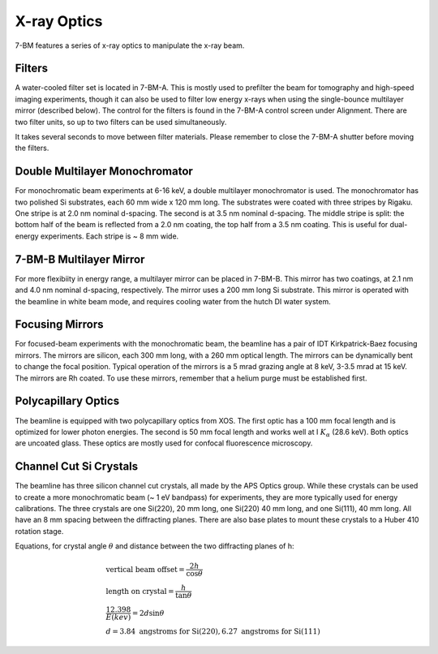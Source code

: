 ============
X-ray Optics
============

7-BM features a series of x-ray optics to manipulate the x-ray beam.

Filters
-------

A water-cooled filter set is located in 7-BM-A.  This is mostly used to prefilter the beam for tomography and high-speed imaging experiments, though it can also be used to filter low energy x-rays when using the single-bounce multilayer mirror (described below).  The control for the filters is found in the 7-BM-A control screen under Alignment.  There are two filter units, so up to two filters can be used simultaneously.

It takes several seconds to move between filter materials.  Please remember to close the 7-BM-A shutter before moving the filters.



.. image:: img/Filter_screen.png
   :width: 320px
   :align: center
   :alt: how to open filter screen

.. image:: img/Filter_eg2.png
   :width: 320px
   :align: center
   :alt: filter control


Double Multilayer Monochromator
-------------------------------

For monochromatic beam experiments at 6-16 keV, a double multilayer monochromator is used.  The monochromator has two polished Si substrates, each 60 mm wide x 120 mm long.  The substrates were coated with three stripes by Rigaku.  One stripe is at 2.0 nm nominal d-spacing.  The second is at 3.5 nm nominal d-spacing.  The middle stripe is split: the bottom half of the beam is reflected from a 2.0 nm coating, the top half from a 3.5 nm coating.  This is useful for dual-energy experiments.  Each stripe is ~ 8 mm wide.

7-BM-B Multilayer Mirror
------------------------

For more flexibiity in energy range, a multilayer mirror can be placed in 7-BM-B.  This mirror has two coatings, at 2.1 nm and 4.0 nm nominal d-spacing, respectively.  The mirror uses a 200 mm long Si substrate.  This mirror is operated with the beamline in white beam mode, and requires cooling water from the hutch DI water system.

.. image:: img/multilayer_mirror.jpg
   :width: 320px
   :align: center
   :alt: multilayer mirror

Focusing Mirrors
----------------

For focused-beam experiments with the monochromatic beam, the beamline has a pair of IDT Kirkpatrick-Baez focusing mirrors.  The mirrors are silicon, each 300 mm long, with a 260 mm optical length.  The mirrors can be dynamically bent to change the focal position.  Typical operation of the mirrors is a 5 mrad grazing angle at 8 keV, 3-3.5 mrad at 15 keV.  The mirrors are Rh coated.  To use these mirrors, remember that a helium purge must be established first.

Polycapillary Optics
--------------------

The beamline is equipped with two polycapillary optics from XOS.  The first optic has a 100 mm focal length and is optimized for lower photon energies.  The second is 50 mm focal length and works well at I :math:`K_{\alpha}` (28.6 keV).  Both optics are uncoated glass.  These optics are mostly used for confocal fluorescence microscopy.

.. image:: img/polycap_eg.jpg
   :width: 320px
   :align: center
   :alt: polycapillary in use for confocal fluorescence

Channel Cut Si Crystals
-----------------------

The beamline has three silicon channel cut crystals, all made by the APS Optics group.  While these crystals can be used to create a more monochromatic beam (~ 1 eV bandpass) for experiments, they are more typically used for energy calibrations.  The three crystals are one Si(220), 20 mm long, one Si(220) 40 mm long, and one Si(111), 40 mm long.  All have an 8 mm spacing between the diffracting planes.  There are also base plates to mount these crystals to a Huber 410 rotation stage.

Equations, for crystal angle :math:`\theta` and distance between the two diffracting planes of h:

.. math::    
    & \text{vertical beam offset} = \frac{2h}{\cos{\theta}} \\
    & \text{length on crystal} = \frac{h}{\tan{\theta}} \\
    & \frac{12.398}{E(kev)} = 2 d \sin{\theta} \\
    & d = 3.84 \text{ angstroms for Si(220)}, 6.27 \text{ angstroms for Si(111)}    

.. image:: img/channel_cut_eg.png
   :width: 320px
   :align: center
   :alt: channel cut crystal in use for energy calibrations


.. contents:: Contents:
   :local:

